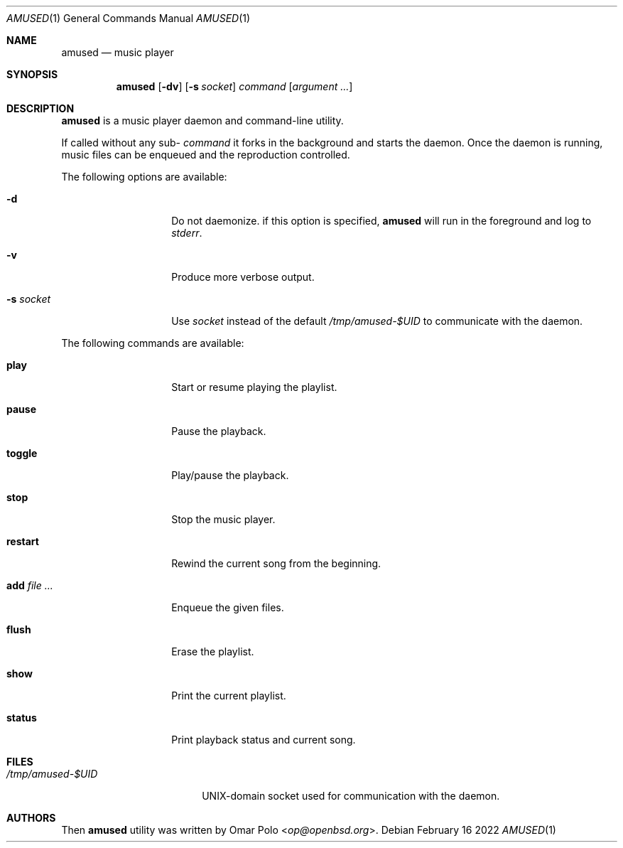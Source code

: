 .\" Copyright (c) 2022 Omar Polo <op@openbsd.org>
.\"
.\" Permission to use, copy, modify, and distribute this software for any
.\" purpose with or without fee is hereby granted, provided that the above
.\" copyright notice and this permission notice appear in all copies.
.\"
.\" THE SOFTWARE IS PROVIDED "AS IS" AND THE AUTHOR DISCLAIMS ALL WARRANTIES
.\" WITH REGARD TO THIS SOFTWARE INCLUDING ALL IMPLIED WARRANTIES OF
.\" MERCHANTABILITY AND FITNESS. IN NO EVENT SHALL THE AUTHOR BE LIABLE FOR
.\" ANY SPECIAL, DIRECT, INDIRECT, OR CONSEQUENTIAL DAMAGES OR ANY DAMAGES
.\" WHATSOEVER RESULTING FROM LOSS OF USE, DATA OR PROFITS, WHETHER IN AN
.\" ACTION OF CONTRACT, NEGLIGENCE OR OTHER TORTIOUS ACTION, ARISING OUT OF
.\" OR IN CONNECTION WITH THE USE OR PERFORMANCE OF THIS SOFTWARE.
.\"
.Dd February 16 2022
.Dt AMUSED 1
.Os
.Sh NAME
.Nm amused
.Nd music player
.Sh SYNOPSIS
.Nm
.Op Fl dv
.Op Fl s Ar socket
.Ar command
.Op Ar argument ...
.Sh DESCRIPTION
.Nm
is a music player daemon and command-line utility.
.Pp
If called without any sub-
.Ar command
it forks in the background and starts the daemon.
Once the daemon is running, music files can be enqueued and the reproduction
controlled.
.Pp
The following options are available:
.Bl -tag -width 12m
.It Fl d
Do not daemonize.
if this option is specified,
.Nm
will run in the foreground and log to
.Em stderr .
.It Fl v
Produce more verbose output.
.It Fl s Ar socket
Use
.Ar socket
instead of the default
.Pa /tmp/amused-$UID
to communicate with the daemon.
.El
.Pp
The following commands are available:
.Bl -tag -width 12m
.It Cm play
Start or resume playing the playlist.
.It Cm pause
Pause the playback.
.It Cm toggle
Play/pause the playback.
.It Cm stop
Stop the music player.
.It Cm restart
Rewind the current song from the beginning.
.It Cm add Ar
Enqueue the given files.
.It Cm flush
Erase the playlist.
.It Cm show
Print the current playlist.
.It Cm status
Print playback status and current song.
.El
.Sh FILES
.Bl -tag -width "/tmp/amused-$UID" -compact
.It Pa /tmp/amused-$UID
UNIX-domain socket used for communication with the daemon.
.El
.Sh AUTHORS
.An -nosplit
Then
.Nm
utility was written by
.An Omar Polo Aq Mt op@openbsd.org .
